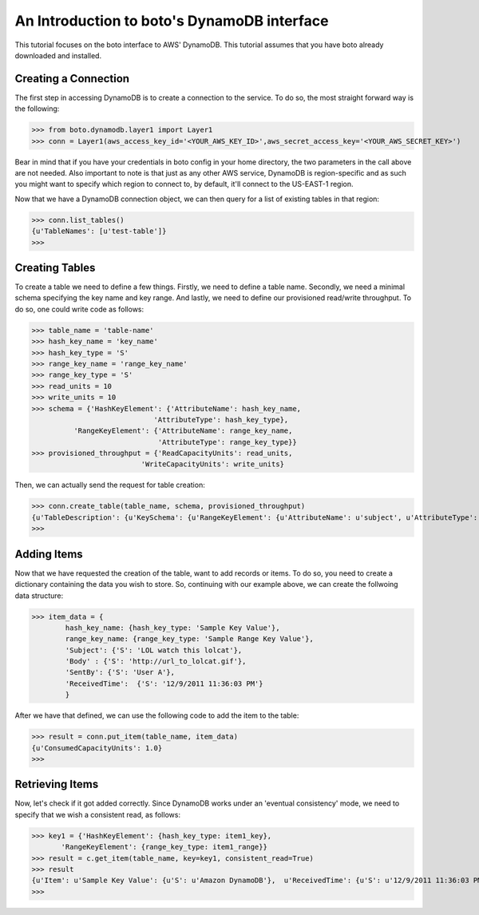 .. dynamodb_tut:

=======================================
An Introduction to boto's DynamoDB interface
=======================================

This tutorial focuses on the boto interface to AWS' DynamoDB.  This tutorial assumes that you have boto already downloaded and installed.

Creating a Connection
---------------------
The first step in accessing DynamoDB is to create a connection to the service. To do so, the most straight forward way is the following:

>>> from boto.dynamodb.layer1 import Layer1
>>> conn = Layer1(aws_access_key_id='<YOUR_AWS_KEY_ID>',aws_secret_access_key='<YOUR_AWS_SECRET_KEY>')

Bear in mind that if you have your credentials in boto config in your home directory, the two parameters in the call above are not needed. Also important to note is that just as any other AWS service, DynamoDB is region-specific and as such you might want to specify which region to connect to, by default, it'll connect to the US-EAST-1 region.

Now that we have a DynamoDB connection object, we can then query for a list of existing tables in that region:

>>> conn.list_tables()
{u'TableNames': [u'test-table']}
>>>

Creating Tables
---------------------
To create a table we need to define a few things. Firstly, we need to define a table name. Secondly, we need a minimal schema specifying the key name and key range. And lastly, we need to define our provisioned read/write throughput. To do so, one could write code as follows:

>>> table_name = 'table-name'
>>> hash_key_name = 'key_name'
>>> hash_key_type = 'S'
>>> range_key_name = 'range_key_name'
>>> range_key_type = 'S'
>>> read_units = 10 
>>> write_units = 10
>>> schema = {'HashKeyElement': {'AttributeName': hash_key_name,
                             'AttributeType': hash_key_type},
          'RangeKeyElement': {'AttributeName': range_key_name,
                              'AttributeType': range_key_type}}
>>> provisioned_throughput = {'ReadCapacityUnits': read_units,
                          'WriteCapacityUnits': write_units}
                          
Then, we can actually send the request for table creation:

>>> conn.create_table(table_name, schema, provisioned_throughput)
{u'TableDescription': {u'KeySchema': {u'RangeKeyElement': {u'AttributeName': u'subject', u'AttributeType': u'S'}, u'HashKeyElement': {u'AttributeName': u'forum_name', u'AttributeType': u'S'}}, u'TableName': u'table-name', u'CreationDateTime': 1327092563.8180001, u'TableStatus': u'CREATING', u'ProvisionedThroughput': {u'WriteCapacityUnits': 10, u'ReadCapacityUnits': 10}}}
>>>

Adding Items
-------------------

Now that we have requested the creation of the table, want to add records or items. To do so, you need to create a dictionary containing the data you wish to store. So, continuing with our example above, we can create the follwoing data structure:

>>> item_data = {
        hash_key_name: {hash_key_type: 'Sample Key Value'},
        range_key_name: {range_key_type: 'Sample Range Key Value'},
        'Subject': {'S': 'LOL watch this lolcat'},
        'Body' : {'S': 'http://url_to_lolcat.gif'},
        'SentBy': {'S': 'User A'},
        'ReceivedTime':  {'S': '12/9/2011 11:36:03 PM'}
        }
       
After we have that defined, we can use the following code to add the item to the table:

>>> result = conn.put_item(table_name, item_data)
{u'ConsumedCapacityUnits': 1.0}
>>>

Retrieving Items
------------------
Now, let's check if it got added correctly. Since DynamoDB works under an 'eventual consistency' mode, we need to specify that we wish a consistent read, as follows:

>>> key1 = {'HashKeyElement': {hash_key_type: item1_key},
       'RangeKeyElement': {range_key_type: item1_range}}
>>> result = c.get_item(table_name, key=key1, consistent_read=True)
>>> result
{u'Item': u'Sample Key Value': {u'S': u'Amazon DynamoDB'},  u'ReceivedTime': {u'S': u'12/9/2011 11:36:03 PM'}, u'SentBy': {u'S': u'User A'}, u'Subject': {u'S': u'LOL watch this lolcat'}, u'Body' : {u'S': u'http://url_to_lolcat.gif'}, u'ConsumedCapacityUnits': 1.0}
>>>


